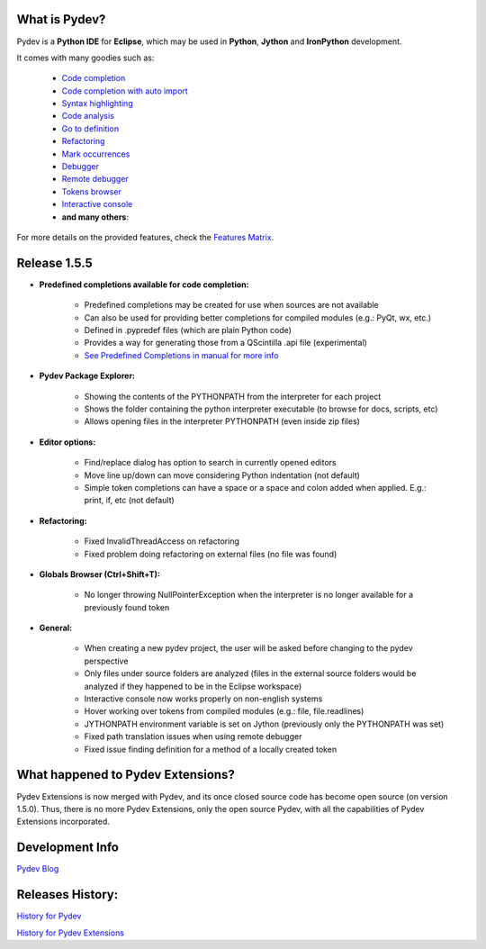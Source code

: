 What is Pydev?
=================

Pydev is a **Python IDE** for **Eclipse**, which may be used in **Python**, **Jython** and **IronPython** development.

.. _Features Matrix: manual_adv_features.html
.. _History for Pydev Extensions: history_pydev_extensions.html
.. _History for Pydev: history_pydev.html
.. _Pydev Blog: http://pydev.blogspot.com/

.. _Code Completion: manual_adv_complctx.html
.. _Code completion with auto import: manual_adv_complnoctx.html
.. _Code Analysis: manual_adv_code_analysis.html
.. _Go to definition: manual_adv_gotodef.html
.. _Refactoring: manual_adv_refactoring.html
.. _Mark occurrences: manual_adv_markoccurrences.html
.. _Debugger: manual_adv_debugger.html
.. _Remote debugger: manual_adv_remote_debugger.html
.. _Tokens browser: manual_adv_open_decl_quick.html
.. _Interactive console: manual_adv_interactive_console.html
.. _Syntax highlighting: manual_adv_editor_prefs.html


It comes with many goodies such as:

 * `Code completion`_
 * `Code completion with auto import`_
 * `Syntax highlighting`_
 * `Code analysis`_
 * `Go to definition`_
 * `Refactoring`_
 * `Mark occurrences`_
 * `Debugger`_
 * `Remote debugger`_
 * `Tokens browser`_
 * `Interactive console`_
 * **and many others**:

For more details on the provided features, check the `Features Matrix`_.

Release 1.5.5
==============

.. _See Predefined Completions in manual for more info: manual_101_interpreter.html

* **Predefined completions available for code completion:**

    * Predefined completions may be created for use when sources are not available 
    * Can also be used for providing better completions for compiled modules (e.g.: PyQt, wx, etc.)
    * Defined in .pypredef files (which are plain Python code)
    * Provides a way for generating those from a QScintilla .api file (experimental)
    * `See Predefined Completions in manual for more info`_
    
* **Pydev Package Explorer:**

    * Showing the contents of the PYTHONPATH from the interpreter for each project
    * Shows the folder containing the python interpreter executable (to browse for docs, scripts, etc)
    * Allows opening files in the interpreter PYTHONPATH (even inside zip files)

* **Editor options:**

    * Find/replace dialog has option to search in currently opened editors
    * Move line up/down can move considering Python indentation (not default)
    * Simple token completions can have a space or a space and colon added when applied. E.g.: print, if, etc (not default)

* **Refactoring:**

    * Fixed InvalidThreadAccess on refactoring
    * Fixed problem doing refactoring on external files (no file was found) 

* **Globals Browser (Ctrl+Shift+T):**

    * No longer throwing NullPointerException when the interpreter is no longer available for a previously found token

* **General:**
    
    * When creating a new pydev project, the user will be asked before changing to the pydev perspective
    * Only files under source folders are analyzed (files in the external source folders would be analyzed if they happened to be in the Eclipse workspace)
    * Interactive console now works properly on non-english systems
    * Hover working over tokens from compiled modules (e.g.: file, file.readlines)
    * JYTHONPATH environment variable is set on Jython (previously only the PYTHONPATH was set)
    * Fixed path translation issues when using remote debugger
    * Fixed issue finding definition for a method of a locally created token



What happened to Pydev Extensions?
====================================


Pydev Extensions is now merged with Pydev, and its once closed source code has become open source (on version 1.5.0). 
Thus, there is no more Pydev Extensions, only the open source Pydev, with all the capabilities of Pydev Extensions
incorporated.

Development Info
====================================

`Pydev Blog`_

Releases History:
==================

`History for Pydev`_

`History for Pydev Extensions`_

 